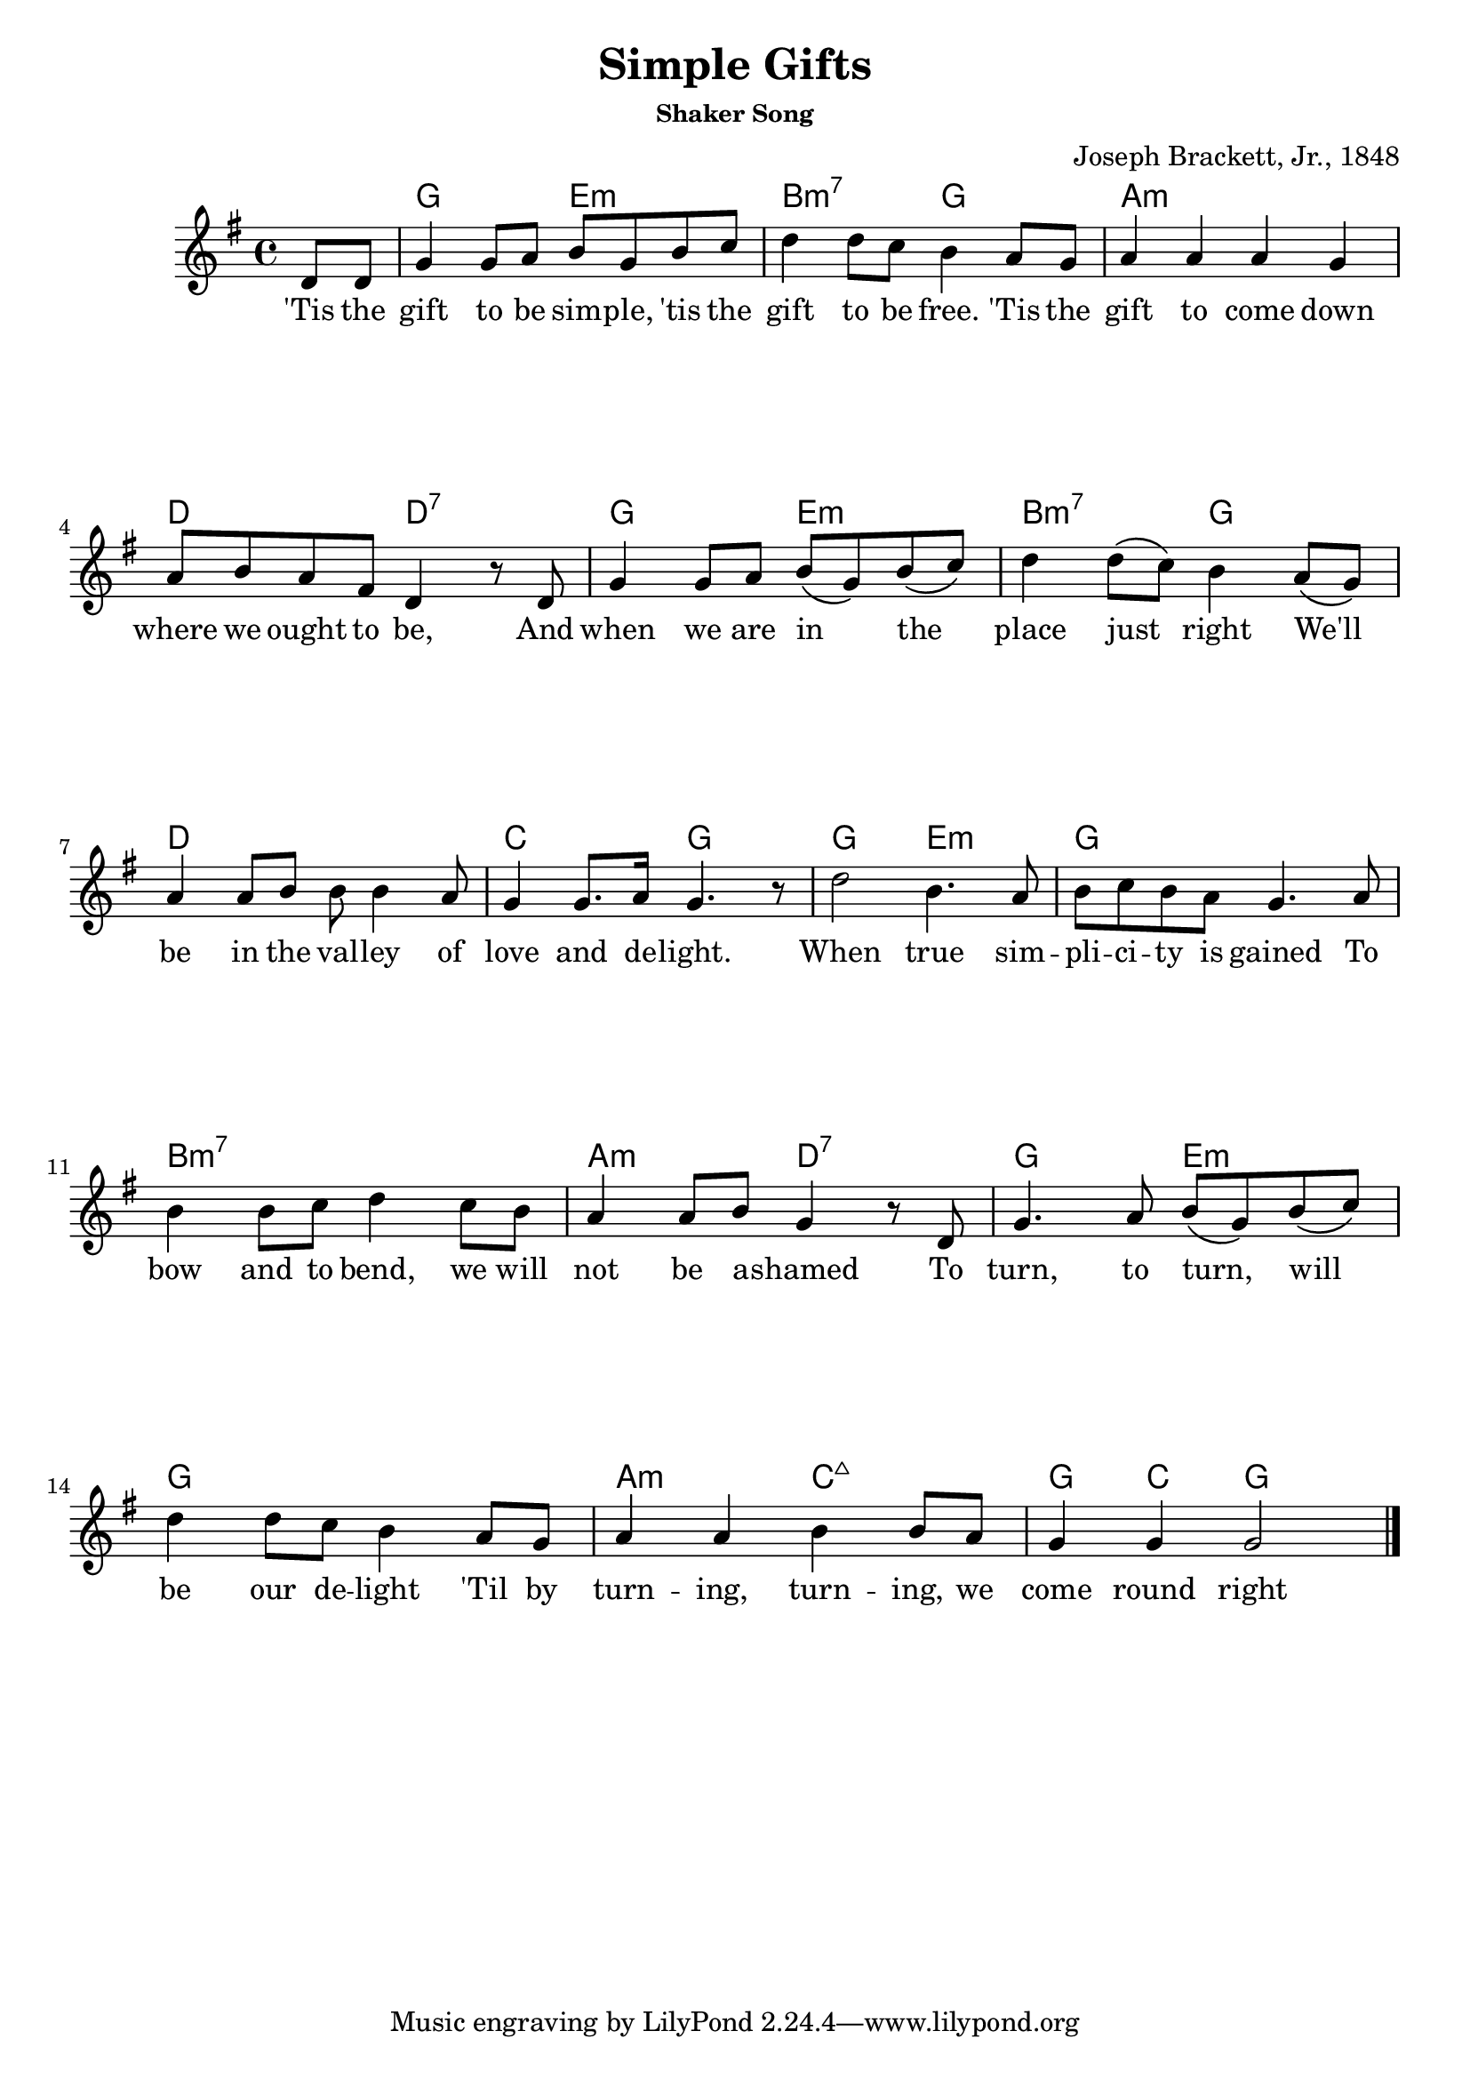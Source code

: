 \version "2.18.2"

\header {
  title = "Simple Gifts"
  composer = "Joseph Brackett, Jr., 1848"
  subsubtitle = "Shaker Song"
}


\paper
{
  system-system-spacing =
  #'((basic-distance . 26) 	% space between lines
      (minimum-distance . 8)
      (padding . 1)
      (stretchability . 60))
}


melody =
\relative c'
{
  % \repeat volta 2
  {
    \language "english"
    \key g \major
    \time 4/4
    \partial 4 d8 d
    g4 g8 a b g b c
    d4 d8 c b4 a8 g
    a4 a a g
    a8 b a fs d4 r8 d
    g4 g8 a b\( g\) b\( c\)
    d4 d8\( c\) b4 a8\( g\)
    a4 a8 b8 b8 b4 a8
    g4 g8. a16 g4. r8
    d'2 b4. a8
    b8 c b a g4. a8
    b4 b8 c d4 c8 b
    a4 a8 b g4 r8 d8
    g4. a8 b\( g\) b\( c\)
    d4 d8 c b4 a8  g
    a4 a b b8 a
    g4 g g2
  }
  \bar "|."
}

chordNames =
\chordmode
{
  \skip 4
  g2 e2:m
  b2:m7 g
  a1:m
  d2 d2:7
  g2 e2:m
  b2:m7 g2
  d1
  c2 g2
  g2 e2:m
  g1
  b1:m7
  a2:m d2:7
  g2 e2:m
  g1
  a2:m c:maj7
  g4 c4 g2

}



verse_one =
\lyricmode
{
  'Tis the gift to be sim -- ple, 'tis the gift to be free.
  'Tis the gift to come down where we ought to be,
  And when we are in _ the _ place just _ right
  We'll _ be in the val -- ley of love and de -- light.
  When true sim -- pli -- ci -- ty is gained
  To bow and to bend, we will not be a -- shamed
  To turn, to turn, _ will _ be our de -- light
  'Til by turn -- ing, turn -- ing, we come round right
}



\score
{
  <<
    \new ChordNames \chordNames
    \new Voice = "one" { \melody }
    \new Lyrics \lyricsto "one" { \verse_one }
  >>
}


